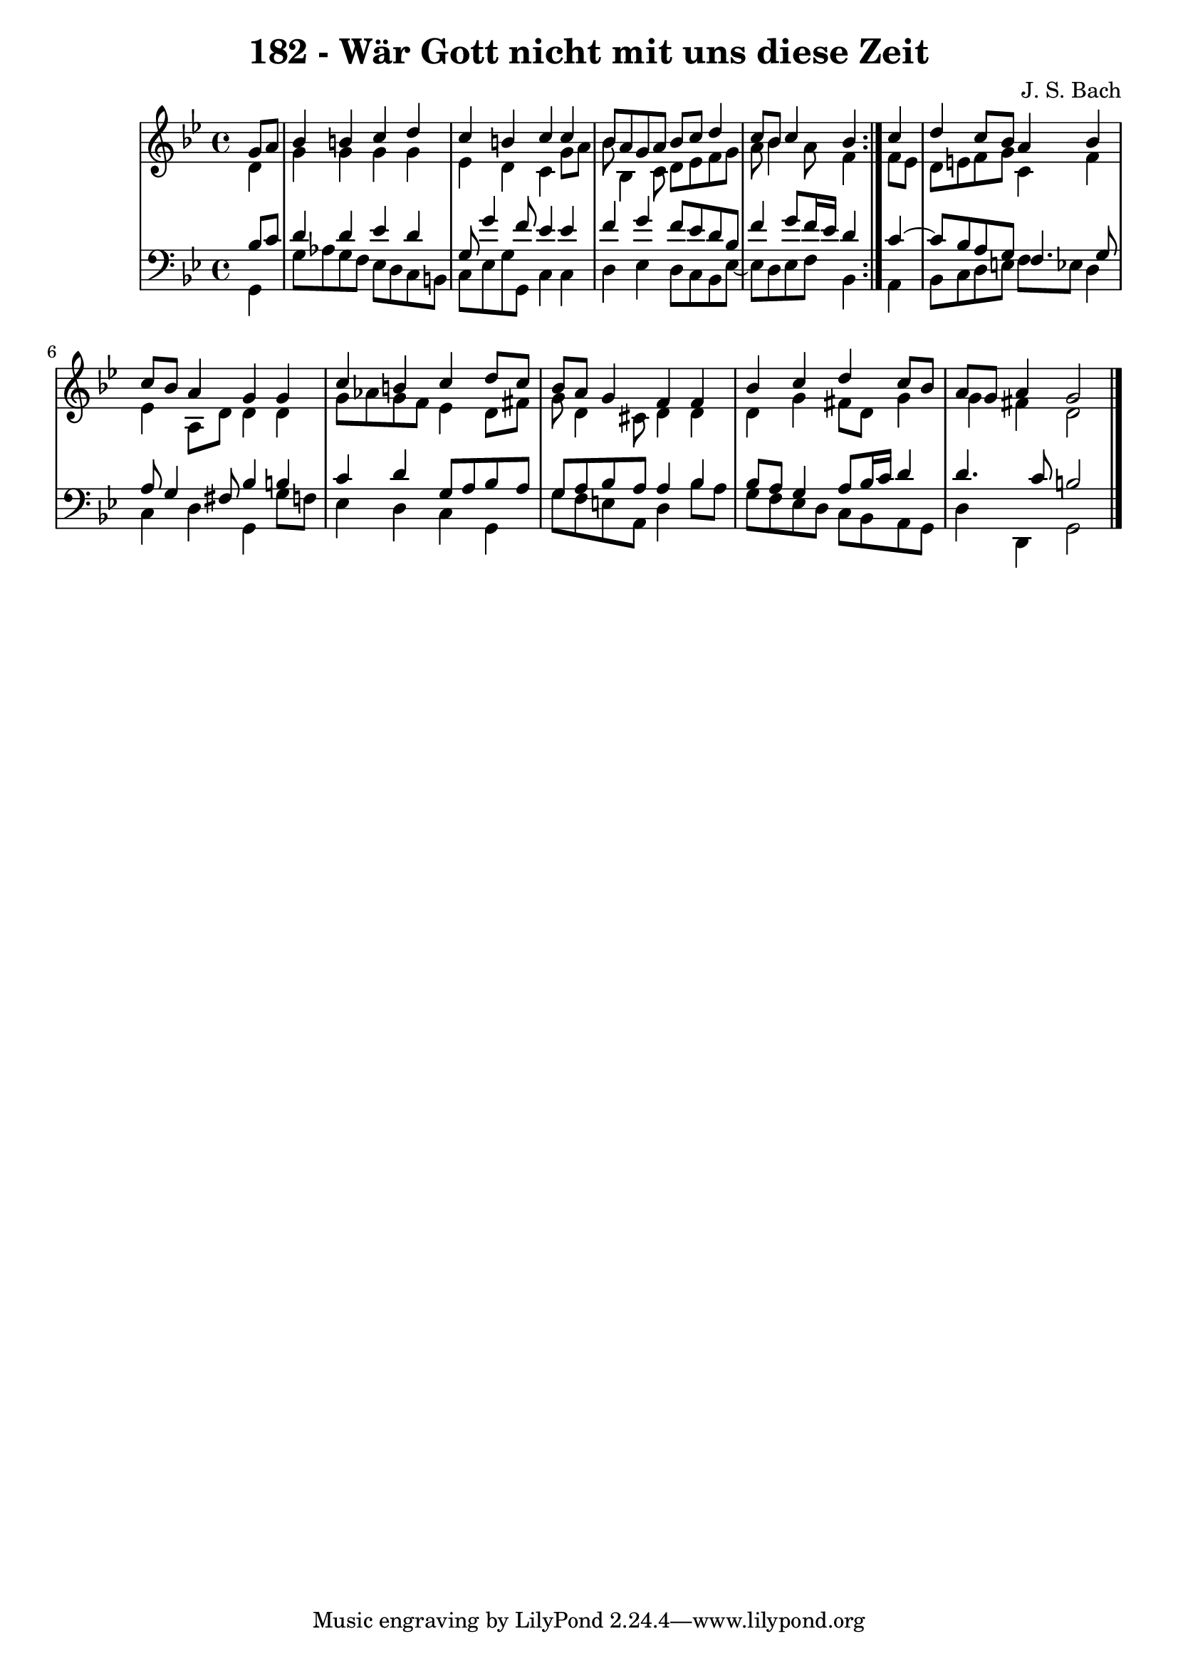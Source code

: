 \version "2.10.33"

\header {
  title = "182 - Wär Gott nicht mit uns diese Zeit"
  composer = "J. S. Bach"
}


global = {
  \time 4/4
  \key g \minor
}


soprano = \relative c'' {
  \repeat volta 2 {
    \partial 4 g8  a8 
    bes4 b4 c4 d4 
    c4 b4 c4 c4 
    bes8 a8 g8 a8 bes8 c8 d4 
    c8 bes8 c4 bes4 } c4 
  d4 c8 bes8 a4 bes4   %5
  c8 bes8 a4 g4 g4 
  c4 b4 c4 d8 c8 
  bes8 a8 g4 f4 f4 
  bes4 c4 d4 c8 bes8 
  a8 g8 a4 g2   %10
  
}

alto = \relative c' {
  \repeat volta 2 {
    \partial 4 d4 
    g4 g4 g4 g4 
    ees4 d4 c4 g'8 a8 
    bes8 bes,4 c8 d8 ees8 f8 g8 
    a8 bes4 a8 f4 } f8 ees8 
  d8 e8 f8 g8 c,4 f4   %5
  ees4 a,8 d8 d4 d4 
  g8 aes8 g8 f8 ees4 d8 fis8 
  g8 d4 cis8 d4 d4 
  d4 g4 fis8 d8 g4 
  g4 fis4 d2   %10
  
}

tenor = \relative c' {
  \repeat volta 2 {
    \partial 4 bes8  c8 
    d4 d4 ees4 d4 
    g,8 g'4 f8 ees4 ees4 
    f4 g4 f8 ees8 d8 bes8 
    f'4 g8 f16 ees16 d4 } c4~ 
  c8 bes8 a8 g8 f4. g8   %5
  a8 g4 fis8 bes4 b4 
  c4 d4 g,8 a8 bes8 a8 
  g8 a8 bes8 a8 a4 bes4 
  bes8 a8 g4 a8 bes16 c16 d4 
  d4. c8 b2   %10
  
}

baixo = \relative c {
  \repeat volta 2 {
    \partial 4 g4 
    g'8 aes8 g8 f8 ees8 d8 c8 b8 
    c8 ees8 g8 g,8 c4 c4 
    d4 ees4 d8 c8 bes8 ees8~ 
    ees8 d8 ees8 f8 bes,4 } a4 
  bes8 c8 d8 e8 f8 ees8 d4   %5
  c4 d4 g,4 g'8 f8 
  ees4 d4 c4 g4 
  g'8 f8 e8 a,8 d4 bes'8 a8 
  g8 f8 ees8 d8 c8 bes8 a8 g8 
  d'4 d,4 g2   %10
  
}

\score {
  <<
    \new StaffGroup <<
      \override StaffGroup.SystemStartBracket #'style = #'line 
      \new Staff {
        <<
          \global
          \new Voice = "soprano" { \voiceOne \soprano }
          \new Voice = "alto" { \voiceTwo \alto }
        >>
      }
      \new Staff {
        <<
          \global
          \clef "bass"
          \new Voice = "tenor" {\voiceOne \tenor }
          \new Voice = "baixo" { \voiceTwo \baixo \bar "|."}
        >>
      }
    >>
  >>
  \layout {}
  \midi {}
}